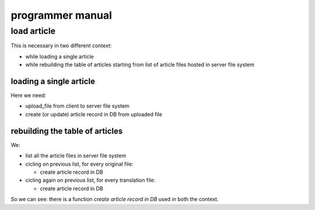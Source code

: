 
.. _programmer manual:

programmer manual
=================

.. contents:: programmer manual table of contents
   :depth: 
   


load article
-------------------

This is necessary in two different context:

* while loading a single article
* while rebuilding the table of articles starting from list of
  article files hosted in server file system
  
loading a single article
^^^^^^^^^^^^^^^^^^^^^^^^^

Here we need:

* upload_file from client to server file system
* create (or update) article record in DB from uploaded file

rebuilding the table of articles
^^^^^^^^^^^^^^^^^^^^^^^^^^^^^^^^^^

We:

* list all the article files in server file system
* cicling on previous list, for every original file:

  * create article record in DB
  
* cicling again on previous list, for every translation file:

  * create article record in DB
  
So we can see: there is a function *create article record in DB*
used in both the context.